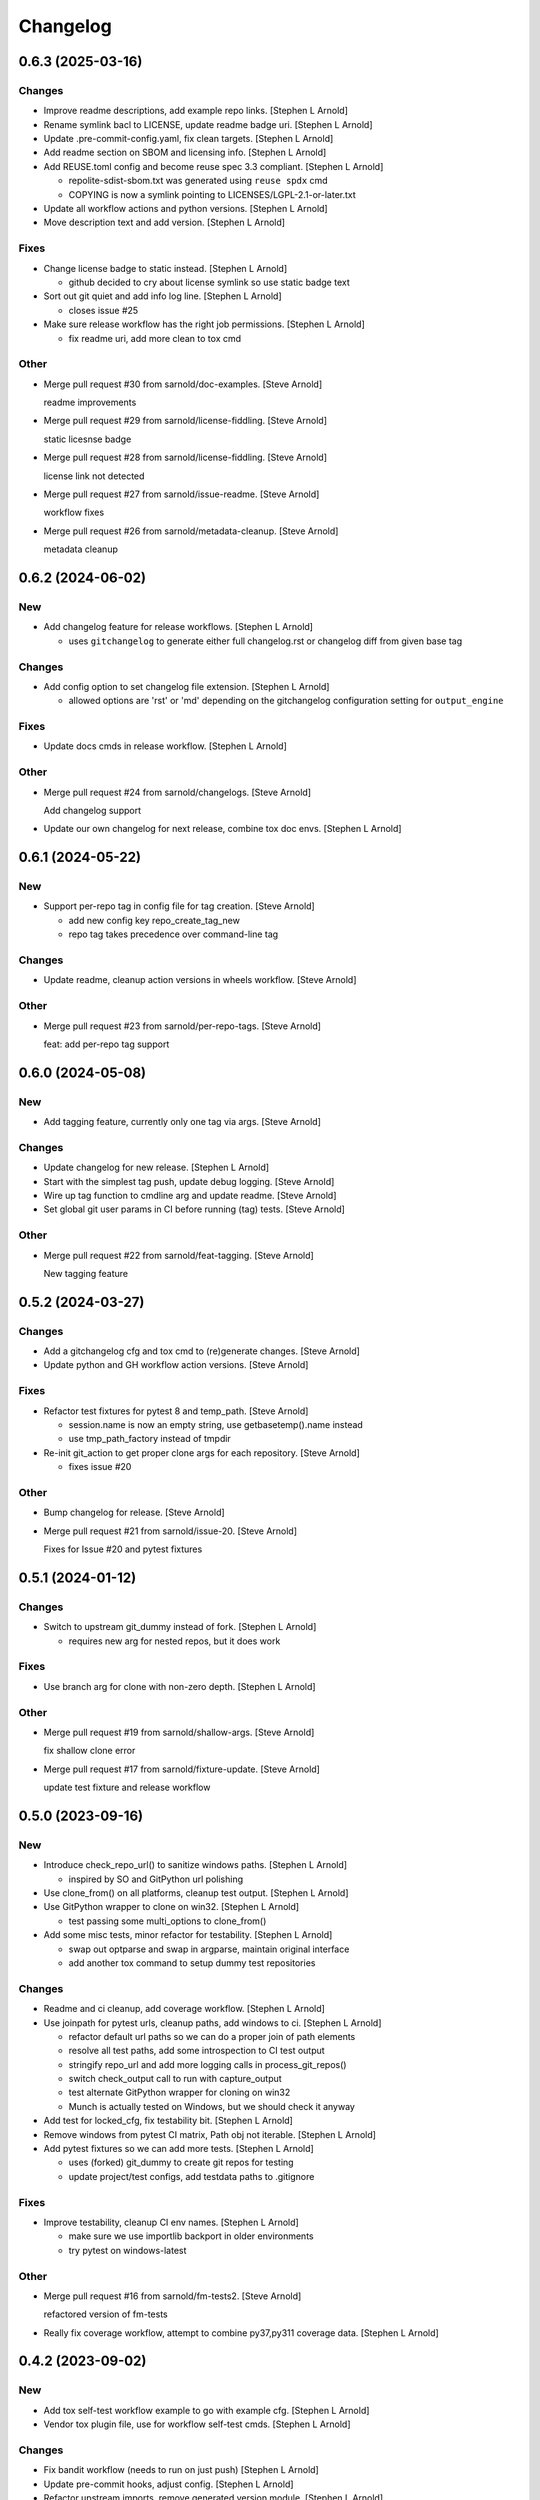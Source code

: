 Changelog
=========


0.6.3 (2025-03-16)
------------------

Changes
~~~~~~~
- Improve readme descriptions, add example repo links. [Stephen L
  Arnold]
- Rename symlink bacl to LICENSE, update readme badge uri. [Stephen L
  Arnold]
- Update .pre-commit-config.yaml, fix clean targets. [Stephen L Arnold]
- Add readme section on SBOM and licensing info. [Stephen L Arnold]
- Add REUSE.toml config and become reuse spec 3.3 compliant. [Stephen L
  Arnold]

  * repolite-sdist-sbom.txt was generated using ``reuse spdx`` cmd
  * COPYING is now a symlink pointing to LICENSES/LGPL-2.1-or-later.txt
- Update all workflow actions and python versions. [Stephen L Arnold]
- Move description text and add version. [Stephen L Arnold]

Fixes
~~~~~
- Change license badge to static instead. [Stephen L Arnold]

  * github decided to cry about license symlink so use static badge text
- Sort out git quiet and add info log line. [Stephen L Arnold]

  * closes issue #25
- Make sure release workflow has the right job permissions. [Stephen L
  Arnold]

  * fix readme uri, add more clean to tox cmd

Other
~~~~~
- Merge pull request #30 from sarnold/doc-examples. [Steve Arnold]

  readme improvements
- Merge pull request #29 from sarnold/license-fiddling. [Steve Arnold]

  static licesnse badge
- Merge pull request #28 from sarnold/license-fiddling. [Steve Arnold]

  license link not detected
- Merge pull request #27 from sarnold/issue-readme. [Steve Arnold]

  workflow fixes
- Merge pull request #26 from sarnold/metadata-cleanup. [Steve Arnold]

  metadata cleanup


0.6.2 (2024-06-02)
------------------

New
~~~
- Add changelog feature for release workflows. [Stephen L Arnold]

  * uses ``gitchangelog`` to generate either full changelog.rst or
    changelog diff from given base tag

Changes
~~~~~~~
- Add config option to set changelog file extension. [Stephen L Arnold]

  * allowed options are 'rst' or 'md' depending on the gitchangelog
    configuration setting for ``output_engine``

Fixes
~~~~~
- Update docs cmds in release workflow. [Stephen L Arnold]

Other
~~~~~
- Merge pull request #24 from sarnold/changelogs. [Steve Arnold]

  Add changelog support
- Update our own changelog for next release, combine tox doc envs.
  [Stephen L Arnold]


0.6.1 (2024-05-22)
------------------

New
~~~
- Support per-repo tag in config file for tag creation. [Steve Arnold]

  * add new config key repo_create_tag_new
  * repo tag takes precedence over command-line tag

Changes
~~~~~~~
- Update readme, cleanup action versions in wheels workflow. [Steve
  Arnold]

Other
~~~~~
- Merge pull request #23 from sarnold/per-repo-tags. [Steve Arnold]

  feat: add per-repo tag support


0.6.0 (2024-05-08)
------------------

New
~~~
- Add tagging feature, currently only one tag via args. [Steve Arnold]

Changes
~~~~~~~
- Update changelog for new release. [Stephen L Arnold]
- Start with the simplest tag push, update debug logging. [Steve Arnold]
- Wire up tag function to cmdline arg and update readme. [Steve Arnold]
- Set global git user params in CI before running (tag) tests. [Steve
  Arnold]

Other
~~~~~
- Merge pull request #22 from sarnold/feat-tagging. [Steve Arnold]

  New tagging feature


0.5.2 (2024-03-27)
------------------

Changes
~~~~~~~
- Add a gitchangelog cfg and tox cmd to (re)generate changes. [Steve
  Arnold]
- Update python and GH workflow action versions. [Steve Arnold]

Fixes
~~~~~
- Refactor test fixtures for pytest 8 and temp_path. [Steve Arnold]

  * session.name is now an empty string, use getbasetemp().name instead
  * use tmp_path_factory instead of tmpdir
- Re-init git_action to get proper clone args for each repository.
  [Steve Arnold]

  * fixes issue #20

Other
~~~~~
- Bump changelog for release. [Steve Arnold]
- Merge pull request #21 from sarnold/issue-20. [Steve Arnold]

  Fixes for Issue #20 and pytest fixtures


0.5.1 (2024-01-12)
------------------

Changes
~~~~~~~
- Switch to upstream git_dummy instead of fork. [Stephen L Arnold]

  * requires new arg for nested repos, but it does work

Fixes
~~~~~
- Use branch arg for clone with non-zero depth. [Stephen L Arnold]

Other
~~~~~
- Merge pull request #19 from sarnold/shallow-args. [Steve Arnold]

  fix shallow clone error
- Merge pull request #17 from sarnold/fixture-update. [Steve Arnold]

  update test fixture and release workflow


0.5.0 (2023-09-16)
------------------

New
~~~
- Introduce check_repo_url() to sanitize windows paths. [Stephen L
  Arnold]

  * inspired by SO and GitPython url polishing
- Use clone_from() on all platforms, cleanup test output. [Stephen L
  Arnold]
- Use GitPython wrapper to clone on win32. [Stephen L Arnold]

  * test passing some multi_options to clone_from()
- Add some misc tests, minor refactor for testability. [Stephen L
  Arnold]

  * swap out optparse and swap in argparse, maintain original interface
  * add another tox command to setup dummy test repositories

Changes
~~~~~~~
- Readme and ci cleanup, add coverage workflow. [Stephen L Arnold]
- Use joinpath for pytest urls, cleanup paths, add windows to ci.
  [Stephen L Arnold]

  * refactor default url paths so we can do a proper join of path elements
  * resolve all test paths, add some introspection to CI test output
  * stringify repo_url and add more logging calls in process_git_repos()
  * switch check_output call to run with capture_output
  * test alternate GitPython wrapper for cloning on win32
  * Munch is actually tested on Windows, but we should check it anyway
- Add test for locked_cfg, fix testability bit. [Stephen L Arnold]
- Remove windows from pytest CI matrix, Path obj not iterable. [Stephen
  L Arnold]
- Add pytest fixtures so we can add more tests. [Stephen L Arnold]

  * uses (forked) git_dummy to create git repos for testing
  * update project/test configs, add testdata paths to .gitignore

Fixes
~~~~~
- Improve testability, cleanup CI env names. [Stephen L Arnold]

  * make sure we use importlib backport in older environments
  * try pytest on windows-latest

Other
~~~~~
- Merge pull request #16 from sarnold/fm-tests2. [Steve Arnold]

  refactored version of fm-tests
- Really fix coverage workflow, attempt to combine py37,py311 coverage
  data. [Stephen L Arnold]


0.4.2 (2023-09-02)
------------------

New
~~~
- Add tox self-test workflow example to go with example cfg. [Stephen L
  Arnold]
- Vendor tox plugin file, use for workflow self-test cmds. [Stephen L
  Arnold]

Changes
~~~~~~~
- Fix bandit workflow (needs to run on just push) [Stephen L Arnold]
- Update pre-commit hooks, adjust config. [Stephen L Arnold]
- Refactor upstream imports, remove generated version module. [Stephen L
  Arnold]

  * use setuptools_scm instead of versioningit, do not use write_to_file
  * use importlib resources/metadata instead of pkg_resources/version mod
  * cleanup tox file, manifest, and docs config

Other
~~~~~
- Merge pull request #14 from sarnold/import-ref. [Steve Arnold]

  Import refactor, remove generated version module


0.4.1 (2023-02-13)
------------------

New
~~~
- Add a changelog file and include it in docs build. [Stephen L Arnold]

Changes
~~~~~~~
- Be more explicit about OS packages in the readme. [Stephen L Arnold]
- Cleanup ci artifacts. [Stephen L Arnold]
- Use defaults on gh-pages deploy action, bump to v4. [Stephen L Arnold]

Fixes
~~~~~
- Stop using later constructs and pkg_resources. [Stephen L Arnold]

  * do not use pkg_resources or global version in repolite module
  * python setup.py <foo> commands should work as expected back to bionic
    launchpad builder env (ie, early py3.6)

Other
~~~~~
- Update changelog file for new patch release. [Stephen L Arnold]
- Merge pull request #13 from sarnold/changelog-docs. [Steve Arnold]

  cleanup imports, add changelog in docs


0.4.0 (2022-12-23)
------------------

New
~~~
- Add new config options, update readme and default yaml. [Stephen L
  Arnold]

  * add option for clone depth with default 0 (ala gh workflows)
  * add option to install a repo into the current env using pip

Changes
~~~~~~~
- Update all workflows, mainly action versions. [Stephen L Arnold]

Fixes
~~~~~
- Cleanup/improve docstring for module func. [Stephen L Arnold]
- Make setup.py compatible with older python, eg, py36 bionic. [Stephen
  L Arnold]

  * required for python envs still using distutils that do not
    like projects with src/ layout
  * update tox file to generate egg_info for mypy

Other
~~~~~
- Merge pull request #12 from sarnold/older-python. [Steve Arnold]

  new features and older python


0.3.3 (2022-09-29)
------------------

Fixes
~~~~~
- Add missing exit in cmd exception handler. [Stephen L Arnold]

  * inconsistent directory error should exit after log msg

Other
~~~~~
- Merge pull request #10 from sarnold/hotfix. [Steve Arnold]

  add missing exit in cmd exception handler


0.3.2 (2022-09-29)
------------------

New
~~~
- Flesh out show cmd with branch and describe data. [Stephen L Arnold]

Fixes
~~~~~
- Add missing refactor bits, update debug logging. [Stephen L Arnold]

  * remove secondary loop check, make sure repo context is available
  * add more useful output to show cmd, make sure we fetch tags
  * add more logging introspection

Other
~~~~~
- Merge pull request #9 from sarnold/more-show. [Steve Arnold]

  Show more repo metadata, finish refactor


0.3.1 (2022-09-13)
------------------

New
~~~
- Abstract code for valid_repo_state, add new show option. [Stephen L
  Arnold]

  * for display of current repo state, ie, git describe output

Changes
~~~~~~~
- Add new show option to usage output in readme. [Stephen L Arnold]

Fixes
~~~~~
- Still more docstring cleanup. [Stephen L Arnold]

Other
~~~~~
- Merge pull request #8 from sarnold/repo-state. [Steve Arnold]

  Display repo state


0.3.0 (2022-09-04)
------------------

New
~~~
- Add support for submodule update and bandit workflow. [Stephen L
  Arnold]

  * add submodule handling to repo update cmd
  * add bandit security check workflow
  * update docs/docstrings and tool configs

Fixes
~~~~~
- Restore missing bits, un-disable some pylint checks. [Stephen L
  Arnold]

  * add missing recursive arg for submodule update
  * re-flow readme text, add missing updates
  * remove pylint-disable comments, update tox file

Other
~~~~~
- Merge pull request #7 from sarnold/more-cleanup. [Steve Arnold]

  submodule and doc updates
- Merge pull request #6 from sarnold/more-subs. [Steve Arnold]

  add support for submodule update


0.2.1 (2022-08-31)
------------------

Changes
~~~~~~~
- Main docs TOC meeds a better title. [Stephen L Arnold]

Fixes
~~~~~
- Add missing repo branch option. [Stephen L Arnold]
- Skip existing repos and allow clone if config updated. [Stephen L
  Arnold]

  * meaning the config file must have at least one repo configured that
    does not yet exist in the target directory, eg, a new ( or at least
    newly enabled) repository

Other
~~~~~
- Merge pull request #5 from sarnold/new-repo-fix. [Steve Arnold]

  improve existing directory check


0.2.0 (2022-08-20)
------------------

New
~~~
- Expand cfg options, wire up submodules, rebase, lfs, update readme.
  [Stephen L Arnold]

  * support initializing submodules and lfs when configured
  * check for git and git-lfs and log (or exit if both are missing)

Changes
~~~~~~~
- Flesh out table of configuration keys. [Stephen L Arnold]

Other
~~~~~
- Merge pull request #3 from sarnold/still-more-docs. [Steve Arnold]

  expand cfg opts, update readme


0.1.0 (2022-08-17)
------------------

New
~~~
- Add lock-config option, update default config and readme. [Stephen L
  Arnold]
- Add docs build as the last job in release workflow. [Stephen L Arnold]

  * we should have matching doc version on new tag
- Add option to save example cfg to default filename. [Stephen L Arnold]

  * update readme with new help/examples
- Add sphinx/api doc sources and ci workflow, more cleanup. [Stephen L
  Arnold]

  * update readme, add missing license file
- Add tool configs for pep8speaks and pre-commit. [Stephen L Arnold]

Changes
~~~~~~~
- Update readme and doc strings, remove unused import,subclass. [Stephen
  L Arnold]

Fixes
~~~~~
- Implement directory-check TODO and update readme. [Stephen L Arnold]

Other
~~~~~
- Merge pull request #2 from sarnold/more-docs. [Steve Arnold]

  doc updates and cleanup
- Merge pull request #1 from sarnold/docs-and-ci. [Steve Arnold]

  docs and CI workflows
- Create readme file, add base github CI workflows, more cleanup.
  [Stephen L Arnold]
- Finish initial git cmds, wire up logging, cleanup packaging. [Stephen
  L Arnold]
- Apply more flesh and lint cleanup, update cfg and tox files. [Stephen
  L Arnold]
- Add more (half)skeleton, update reqs, setup, tox files. [Stephen L
  Arnold]


0.0.0 (2022-08-14)
------------------
- Add initial project files and example config. [Stephen L Arnold]
